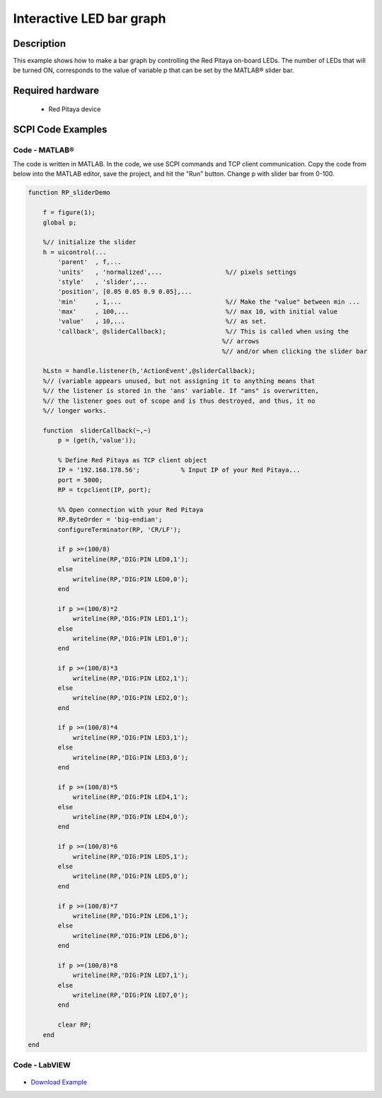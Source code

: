Interactive LED bar graph
#########################

.. http://blog.redpitaya.com/examples-new/interactive-led-bar-graph/

Description
============

This example shows how to make a bar graph by controlling the Red Pitaya on-board LEDs.
The number of LEDs that will be turned ON, corresponds to the value of variable p that can be set by the MATLAB® slider bar.

Required hardware
==================

    - Red Pitaya device

.. figure:: ../general_img/RedPitaya_general.png


SCPI Code Examples
====================

Code - MATLAB®
---------------

The code is written in MATLAB. In the code, we use SCPI commands and TCP client communication. Copy the code from below into the MATLAB editor, save the project, and hit the "Run" button. Change p with slider bar from 0-100.

.. code-block:: matlab

    function RP_sliderDemo

        f = figure(1);
        global p;
        
        %// initialize the slider
        h = uicontrol(...
            'parent'  , f,...
            'units'   , 'normalized',...                 %// pixels settings
            'style'   , 'slider',...
            'position', [0.05 0.05 0.9 0.05],...
            'min'     , 1,...                            %// Make the "value" between min ...
            'max'     , 100,...                          %// max 10, with initial value
            'value'   , 10,...                           %// as set.
            'callback', @sliderCallback);                %// This is called when using the
                                                        %// arrows
                                                        %// and/or when clicking the slider bar

        hLstn = handle.listener(h,'ActionEvent',@sliderCallback);
        %// (variable appears unused, but not assigning it to anything means that
        %// the listener is stored in the 'ans' variable. If "ans" is overwritten,
        %// the listener goes out of scope and is thus destroyed, and thus, it no 
        %// longer works.

        function  sliderCallback(~,~)
            p = (get(h,'value'));

            % Define Red Pitaya as TCP client object
            IP = '192.168.178.56';           % Input IP of your Red Pitaya...
            port = 5000;
            RP = tcpclient(IP, port);

            %% Open connection with your Red Pitaya
            RP.ByteOrder = 'big-endian';
            configureTerminator(RP, 'CR/LF');

            if p >=(100/8)
                writeline(RP,'DIG:PIN LED0,1');
            else
                writeline(RP,'DIG:PIN LED0,0');
            end

            if p >=(100/8)*2
                writeline(RP,'DIG:PIN LED1,1');
            else
                writeline(RP,'DIG:PIN LED1,0');
            end

            if p >=(100/8)*3
                writeline(RP,'DIG:PIN LED2,1');
            else
                writeline(RP,'DIG:PIN LED2,0');
            end

            if p >=(100/8)*4
                writeline(RP,'DIG:PIN LED3,1');
            else
                writeline(RP,'DIG:PIN LED3,0');
            end

            if p >=(100/8)*5
                writeline(RP,'DIG:PIN LED4,1');
            else
                writeline(RP,'DIG:PIN LED4,0');
            end

            if p >=(100/8)*6
                writeline(RP,'DIG:PIN LED5,1');
            else
                writeline(RP,'DIG:PIN LED5,0');
            end

            if p >=(100/8)*7
                writeline(RP,'DIG:PIN LED6,1');
            else
                writeline(RP,'DIG:PIN LED6,0');
            end

            if p >=(100/8)*8
                writeline(RP,'DIG:PIN LED7,1');
            else
                writeline(RP,'DIG:PIN LED7,0');
            end

            clear RP;
        end
    end


Code - LabVIEW
----------------

.. figure:: img/Interactive-LED-bar-graph_LV.png

- `Download Example <https://downloads.redpitaya.com/downloads/Clients/labview/Interactive%20LED%20bar%20graph.vi>`_




